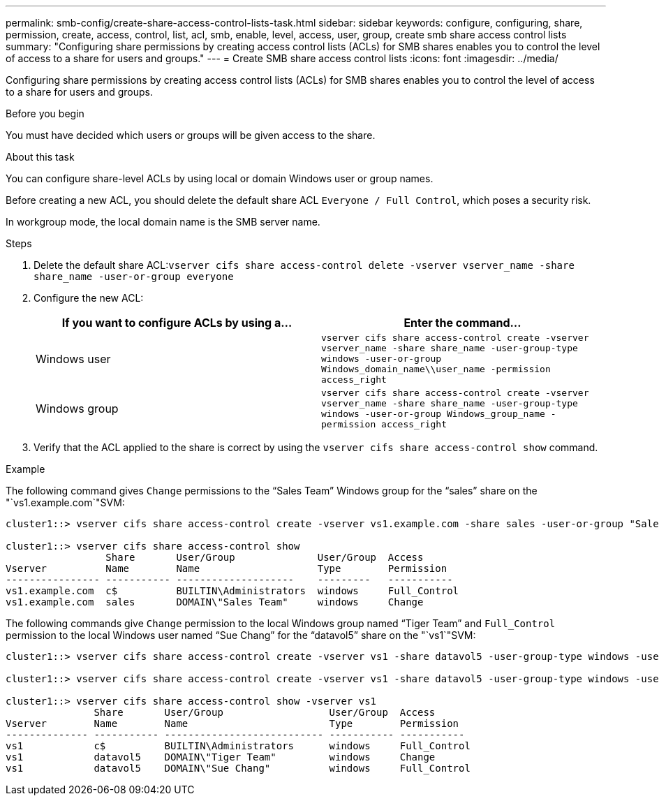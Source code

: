 ---
permalink: smb-config/create-share-access-control-lists-task.html
sidebar: sidebar
keywords: configure, configuring, share, permission, create, access, control, list, acl, smb, enable, level, access, user, group, create smb share access control lists
summary: "Configuring share permissions by creating access control lists (ACLs) for SMB shares enables you to control the level of access to a share for users and groups."
---
= Create SMB share access control lists
:icons: font
:imagesdir: ../media/

[.lead]
Configuring share permissions by creating access control lists (ACLs) for SMB shares enables you to control the level of access to a share for users and groups.

.Before you begin

You must have decided which users or groups will be given access to the share.

.About this task

You can configure share-level ACLs by using local or domain Windows user or group names.

Before creating a new ACL, you should delete the default share ACL `Everyone / Full Control`, which poses a security risk.

In workgroup mode, the local domain name is the SMB server name.

.Steps

. Delete the default share ACL:``vserver cifs share access-control delete -vserver vserver_name -share share_name -user-or-group everyone``
. Configure the new ACL:
+
[options="header"]
|===
| If you want to configure ACLs by using a...| Enter the command...
a|
Windows user
a|
`vserver cifs share access-control create -vserver vserver_name -share share_name -user-group-type windows -user-or-group Windows_domain_name\\user_name -permission access_right`
a|
Windows group
a|
`vserver cifs share access-control create -vserver vserver_name -share share_name -user-group-type windows -user-or-group Windows_group_name -permission access_right`
|===

. Verify that the ACL applied to the share is correct by using the `vserver cifs share access-control show` command.

.Example

The following command gives `Change` permissions to the "`Sales Team`" Windows group for the "`sales`" share on the "`vs1.example.com`"SVM:

----
cluster1::> vserver cifs share access-control create -vserver vs1.example.com -share sales -user-or-group "Sales Team" -permission Change

cluster1::> vserver cifs share access-control show
                 Share       User/Group              User/Group  Access
Vserver          Name        Name                    Type        Permission
---------------- ----------- --------------------    ---------   -----------
vs1.example.com  c$          BUILTIN\Administrators  windows     Full_Control
vs1.example.com  sales       DOMAIN\"Sales Team"     windows     Change
----

The following commands give `Change` permission to the local Windows group named "`Tiger Team`" and `Full_Control` permission to the local Windows user named "`Sue Chang`" for the "`datavol5`" share on the "`vs1`"SVM:

----
cluster1::> vserver cifs share access-control create -vserver vs1 -share datavol5 -user-group-type windows -user-or-group "Tiger Team" -permission Change

cluster1::> vserver cifs share access-control create -vserver vs1 -share datavol5 -user-group-type windows -user-or-group "Sue Chang" -permission Full_Control

cluster1::> vserver cifs share access-control show -vserver vs1
               Share       User/Group                  User/Group  Access
Vserver        Name        Name                        Type        Permission
-------------- ----------- --------------------------- ----------- -----------
vs1            c$          BUILTIN\Administrators      windows     Full_Control
vs1            datavol5    DOMAIN\"Tiger Team"         windows     Change
vs1            datavol5    DOMAIN\"Sue Chang"          windows     Full_Control
----
